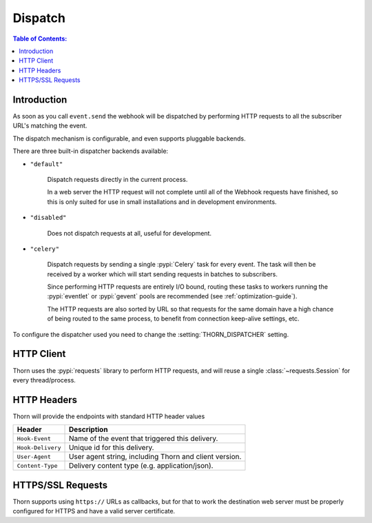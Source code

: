 .. _dispatch-guide:

=============================================================================
                               Dispatch
=============================================================================

.. contents:: Table of Contents:
    :local:
    :depth: 1

Introduction
============

As soon as you call ``event.send`` the webhook will be dispatched
by performing HTTP requests to all the subscriber URL's matching the
event.

The dispatch mechanism is configurable, and even supports pluggable
backends.

There are three built-in dispatcher backends available:

- ``"default"``

    Dispatch requests directly in the current process.

    In a web server the HTTP request will not complete until
    all of the Webhook requests have finished, so this is only
    suited for use in small installations and in development
    environments.

- ``"disabled"``

    Does not dispatch requests at all, useful for development.

- ``"celery"``

    Dispatch requests by sending a single :pypi:`Celery` task for every
    event.  The task will then be received by a worker which will
    start sending requests in batches to subscribers.

    Since performing HTTP requests are entirely I/O bound, routing
    these tasks to workers running the :pypi:`eventlet` or :pypi:`gevent`
    pools are recommended (see :ref:`optimization-guide`).

    The HTTP requests are also sorted by URL so that requests for the
    same domain have a high chance of being routed to the same process,
    to benefit from connection keep-alive settings, etc.

To configure the dispatcher used you need to change the
:setting:`THORN_DISPATCHER` setting.

HTTP Client
===========

Thorn uses the :pypi:`requests` library to perform HTTP requests,
and will reuse a single :class:`~requests.Session` for every thread/process.

.. _dispatch-http-headers:

HTTP Headers
============

Thorn will provide the endpoints with standard HTTP header values

+-------------------+--------------------------------------------------------+
| **Header**        | **Description**                                        |
+-------------------+--------------------------------------------------------+
| ``Hook-Event``    | Name of the event that triggered this delivery.        |
+-------------------+--------------------------------------------------------+
| ``Hook-Delivery`` | Unique id for this delivery.                           |
+-------------------+--------------------------------------------------------+
| ``User-Agent``    | User agent string, including Thorn and client version. |
+-------------------+--------------------------------------------------------+
| ``Content-Type``  | Delivery content type (e.g. application/json).         |
+-------------------+--------------------------------------------------------+

HTTPS/SSL Requests
==================

Thorn supports using ``https://`` URLs as callbacks, but for that to work
the destination web server must be properly configured for HTTPS and have
a valid server certificate.
